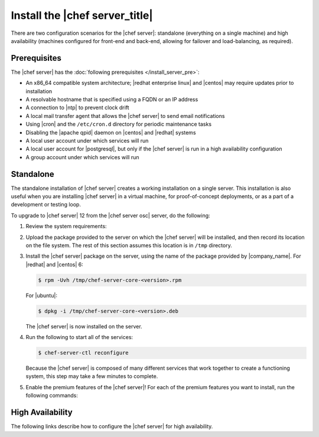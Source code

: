 .. THIS PAGE IS IDENTICAL TO docs.getchef.com/install_server_oec.html BY DESIGN
.. THIS PAGE IS LOCATED AT THE /server/ PATH.

=====================================================
Install the |chef server_title|
=====================================================
There are two configuration scenarios for the |chef server|: standalone (everything on a single machine) and high availability (machines configured for front-end and back-end, allowing for failover and load-balancing, as required).

Prerequisites
=====================================================
The |chef server| has the :doc:`following prerequisites </install_server_pre>`:

* An x86_64 compatible system architecture; |redhat enterprise linux| and |centos| may require updates prior to installation
* A resolvable hostname that is specified using a FQDN or an IP address
* A connection to |ntp| to prevent clock drift
* A local mail transfer agent that allows the |chef server| to send email notifications
* Using |cron| and the ``/etc/cron.d`` directory for periodic maintenance tasks
* Disabling the |apache qpid| daemon on |centos| and |redhat| systems
* A local user account under which services will run
* A local user account for |postgresql|, but only if the |chef server| is run in a high availability configuration
* A group account under which services will run 

Standalone
=====================================================
The standalone installation of |chef server| creates a working installation on a single server. This installation is also useful when you are installing |chef server| in a virtual machine, for proof-of-concept deployments, or as a part of a development or testing loop.

To upgrade to |chef server| 12 from the |chef server osc| server, do the following:

#. Review the system requirements:

   .. include:: ../../includes_system_requirements/includes_system_requirements_server.rst

#. Upload the package provided to the server on which the |chef server| will be installed, and then record its location on the file system. The rest of this section assumes this location is in ``/tmp`` directory.

#. Install the |chef server| package on the server, using the name of the package provided by |company_name|. For |redhat| and |centos| 6:

   .. code-block:: bash
      
      $ rpm -Uvh /tmp/chef-server-core-<version>.rpm

   For |ubuntu|:

   .. code-block:: bash
      
      $ dpkg -i /tmp/chef-server-core-<version>.deb

   The |chef server| is now installed on the server.

#. Run the following to start all of the services:

   .. code-block:: bash
      
      $ chef-server-ctl reconfigure

   Because the |chef server| is composed of many different services that work together to create a functioning system, this step may take a few minutes to complete.

#. Enable the premium features of the |chef server|! For each of the premium features you want to install, run the following commands:

   .. include:: ../../includes_ctl_chef_server/includes_ctl_chef_server_install_table.rst

High Availability
=====================================================
The following links describe how to configure the |chef server| for high availability.

.. raw:: html

   &nbsp;&nbsp;&nbsp;   <a href="http://docs.getchef.com/install_server_pre.html">Prerequisites</a> </br>
   &nbsp;&nbsp;&nbsp;   <a href="http://docs.getchef.com/install_server_fe.html">Front-end Machines</a> </br>
   &nbsp;&nbsp;&nbsp;   <a href="http://docs.getchef.com/install_server_be.html">Back-end Machines</a> </br>


